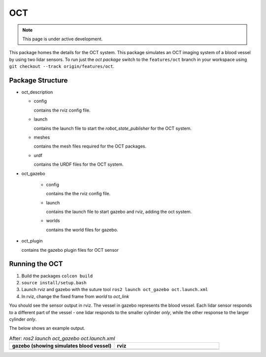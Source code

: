 OCT
===

.. note::
  This page is under active development.

.. |oct_gazebo.png| image:: ../_static/images/oct/oct_gazebo.png
  :width: 100%
  :alt: gazebo after ros2 launch oct_gazebo oct.launch.xml

.. |oct_rviz.png| image:: ../_static/images/oct/oct_rviz.png
  :width: 100%
  :alt: rviz after ros2 launch oct_gazebo oct.launch.xml


This package homes the details for the OCT system.  This package simulates an OCT imaging system of a blood vessel by using two lidar sensors.  To run just the `oct package` switch to the ``features/oct`` branch in your workspace using ``git checkout --track origin/features/oct``.

Package Structure
------------------

* oct_description

  * config

    contains the rviz config file.

  * launch

    contains the launch file to start the `robot_state_publisher` for the OCT system.

  * meshes

    contains the mesh files required for the OCT packages.

  * urdf

    contains the URDF files for the OCT system.

* oct_gazebo

    * config

      contains the the rviz config file.

    * launch
    
      contains the launch file to start gazebo and rviz, adding the oct system.

    * worlds
        
      contains the world files for gazebo.

* oct_plugin

  contains the gazebo plugin files for OCT sensor

Running the OCT
----------------

1. Build the packages ``colcon build``
2. ``source install/setup.bash``
3. Launch rviz and gazebo with the suture tool ``ros2 launch oct_gazebo oct.launch.xml``
4. In rviz, change the fixed frame from *world* to *oct_link*

You should see the sensor output in rviz.  The vessel in gazebo represents the blood vessel.  Each lidar sensor responds to a different part of the vessel - one lidar responds to the smaller cylinder *only*, while the other response to the larger cylinder *only*.

The below shows an example output.

.. list-table:: After: `ros2 launch oct_gazebo oct.launch.xml` 
   :widths: 50 50
   :header-rows: 1

   * - gazebo (showing simulates blood vessel)
     - rviz
   * - |oct_gazebo.png|
     - |oct_rviz.png|





